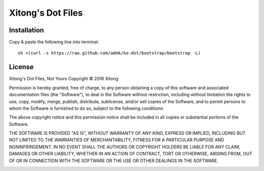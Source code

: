 ******************
Xitong's Dot Files
******************

Installation
============

Copy & paste the following line into terminal::

    sh <(curl -s https://raw.github.com/admk/ko-dot/bootstrap/bootstrap -L)


.. image:: https://d2weczhvl823v0.cloudfront.net/admk/ko-dot/trend.png
   :alt: Bitdeli badge
   :target: https://bitdeli.com/free


License
=======

Xitong's Dot Files, Not Yours
Copyright © 2016 Xitong

Permission is hereby granted, free of charge, to any person obtaining
a copy of this software and associated documentation files (the "Software"),
to deal in the Software without restriction, including without limitation
the rights to use, copy, modify, merge, publish, distribute, sublicense,
and/or sell copies of the Software, and to permit persons to whom the
Software is furnished to do so, subject to the following conditions:

The above copyright notice and this permission notice shall be included
in all copies or substantial portions of the Software.

THE SOFTWARE IS PROVIDED "AS IS", WITHOUT WARRANTY OF ANY KIND,
EXPRESS OR IMPLIED, INCLUDING BUT NOT LIMITED TO THE WARRANTIES
OF MERCHANTABILITY, FITNESS FOR A PARTICULAR PURPOSE AND NONINFRINGEMENT.
IN NO EVENT SHALL THE AUTHORS OR COPYRIGHT HOLDERS BE LIABLE FOR ANY CLAIM,
DAMAGES OR OTHER LIABILITY, WHETHER IN AN ACTION OF CONTRACT,
TORT OR OTHERWISE, ARISING FROM, OUT OF OR IN CONNECTION WITH THE SOFTWARE
OR THE USE OR OTHER DEALINGS IN THE SOFTWARE.


.. image:: https://badges.gitter.im/admk/ko-dot.svg
   :alt: Join the chat at https://gitter.im/admk/ko-dot
   :target: https://gitter.im/admk/ko-dot?utm_source=badge&utm_medium=badge&utm_campaign=pr-badge&utm_content=badge